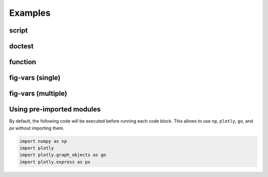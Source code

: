 .. _examples:

Examples
========

script
~~~~~~

.. plotly::

   import plotly.express as px

   px.scatter(x=[0, 1, 2, 3, 4], y=[0, 1, 4, 9, 16])

doctest
~~~~~~~

.. plotly::

   >>> import plotly.express as px
   >>> px.scatter(x=[0, 1, 2, 3, 4], y=[0, 1, 4, 9, 16])


function
~~~~~~~~

.. plotly:: test_func.py func


fig-vars (single)
~~~~~~~~~~~~~~~~~

.. plotly::
   :fig-vars: fig1

   import plotly.express as px

   fig1 = px.scatter(x=[0, 1, 2, 3, 4], y=[0, 1, 4, 9, 16])


fig-vars (multiple)
~~~~~~~~~~~~~~~~~~~

.. plotly::
   :fig-vars: fig1, fig2

   import plotly.express as px

   fig1 = px.scatter(x=[0, 1, 2, 3, 4], y=[0, 1, 4, 9, 16])
   fig2 = px.scatter(x=[4, 3, 2, 1, 0], y=[0, 1, 4, 9, 16])


Using pre-imported modules
~~~~~~~~~~~~~~~~~~~~~~~~~~

By default, the following code will be executed before running each code block. This allows to use
``np``, ``plotly``, ``go``, and `px` without importing them.

.. code-block:: python

   import numpy as np
   import plotly
   import plotly.graph_objects as go
   import plotly.express as px

.. plotly::
   :fig-vars: fig1, fig2

   x = np.arange(5)
   y = x ** 2

   title = "plotly version: {}".format(plotly.__version__)
   fig1 = go.Figure(go.Scatter(x=x, y=y), layout=dict(title=title))
   fig2 = px.scatter(x=x, y=y, title=title)
